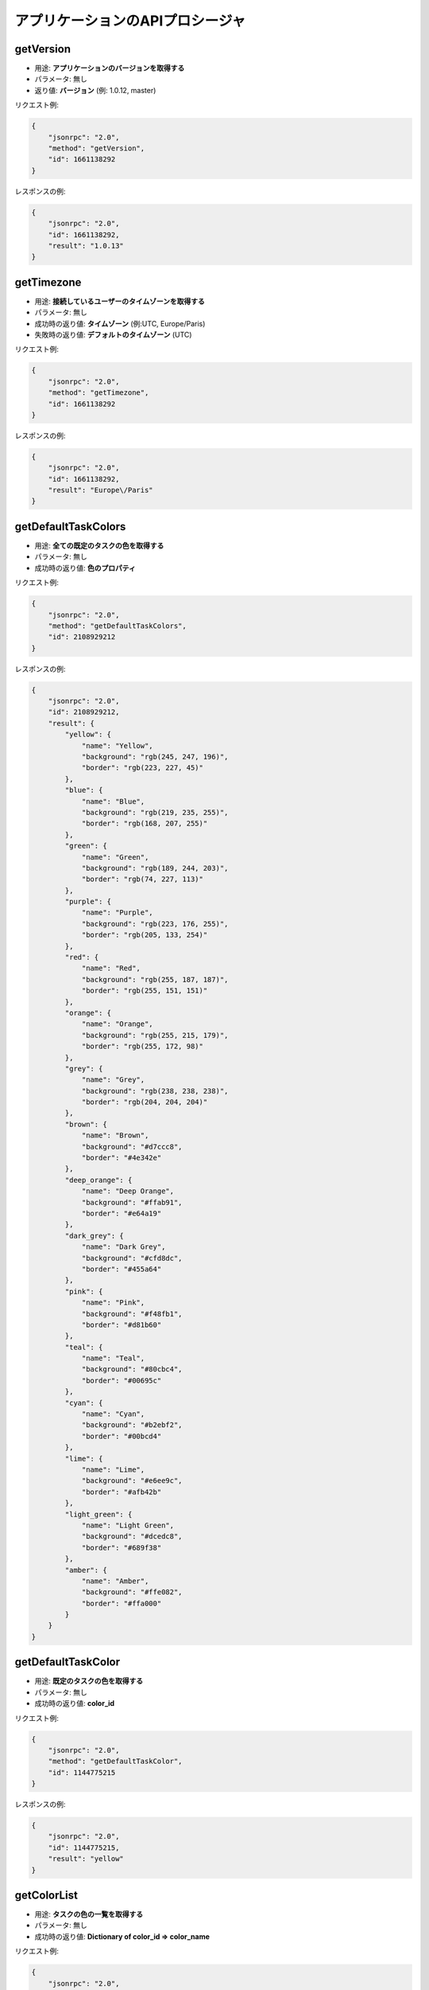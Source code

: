 アプリケーションのAPIプロシージャ
==========================

getVersion
----------

-  用途: **アプリケーションのバージョンを取得する**
-  パラメータ: 無し
-  返り値: **バージョン** (例: 1.0.12, master)

リクエスト例:

.. code:: json

    {
        "jsonrpc": "2.0",
        "method": "getVersion",
        "id": 1661138292
    }

レスポンスの例:

.. code:: json

    {
        "jsonrpc": "2.0",
        "id": 1661138292,
        "result": "1.0.13"
    }

getTimezone
-----------

-  用途: **接続しているユーザーのタイムゾーンを取得する**
-  パラメータ: 無し
-  成功時の返り値: **タイムゾーン** (例:UTC, Europe/Paris)
-  失敗時の返り値: **デフォルトのタイムゾーン** (UTC)

リクエスト例:

.. code:: json

    {
        "jsonrpc": "2.0",
        "method": "getTimezone",
        "id": 1661138292
    }

レスポンスの例:

.. code:: json

    {
        "jsonrpc": "2.0",
        "id": 1661138292,
        "result": "Europe\/Paris"
    }

getDefaultTaskColors
--------------------

-  用途: **全ての既定のタスクの色を取得する**
-  パラメータ: 無し
-  成功時の返り値: **色のプロパティ**

リクエスト例:

.. code:: json

    {
        "jsonrpc": "2.0",
        "method": "getDefaultTaskColors",
        "id": 2108929212
    }

レスポンスの例:

.. code:: json

    {
        "jsonrpc": "2.0",
        "id": 2108929212,
        "result": {
            "yellow": {
                "name": "Yellow",
                "background": "rgb(245, 247, 196)",
                "border": "rgb(223, 227, 45)"
            },
            "blue": {
                "name": "Blue",
                "background": "rgb(219, 235, 255)",
                "border": "rgb(168, 207, 255)"
            },
            "green": {
                "name": "Green",
                "background": "rgb(189, 244, 203)",
                "border": "rgb(74, 227, 113)"
            },
            "purple": {
                "name": "Purple",
                "background": "rgb(223, 176, 255)",
                "border": "rgb(205, 133, 254)"
            },
            "red": {
                "name": "Red",
                "background": "rgb(255, 187, 187)",
                "border": "rgb(255, 151, 151)"
            },
            "orange": {
                "name": "Orange",
                "background": "rgb(255, 215, 179)",
                "border": "rgb(255, 172, 98)"
            },
            "grey": {
                "name": "Grey",
                "background": "rgb(238, 238, 238)",
                "border": "rgb(204, 204, 204)"
            },
            "brown": {
                "name": "Brown",
                "background": "#d7ccc8",
                "border": "#4e342e"
            },
            "deep_orange": {
                "name": "Deep Orange",
                "background": "#ffab91",
                "border": "#e64a19"
            },
            "dark_grey": {
                "name": "Dark Grey",
                "background": "#cfd8dc",
                "border": "#455a64"
            },
            "pink": {
                "name": "Pink",
                "background": "#f48fb1",
                "border": "#d81b60"
            },
            "teal": {
                "name": "Teal",
                "background": "#80cbc4",
                "border": "#00695c"
            },
            "cyan": {
                "name": "Cyan",
                "background": "#b2ebf2",
                "border": "#00bcd4"
            },
            "lime": {
                "name": "Lime",
                "background": "#e6ee9c",
                "border": "#afb42b"
            },
            "light_green": {
                "name": "Light Green",
                "background": "#dcedc8",
                "border": "#689f38"
            },
            "amber": {
                "name": "Amber",
                "background": "#ffe082",
                "border": "#ffa000"
            }
        }
    }

getDefaultTaskColor
-------------------

-  用途: **既定のタスクの色を取得する**
-  パラメータ: 無し
-  成功時の返り値: **color_id**

リクエスト例:

.. code:: json

    {
        "jsonrpc": "2.0",
        "method": "getDefaultTaskColor",
        "id": 1144775215
    }

レスポンスの例:

.. code:: json

    {
        "jsonrpc": "2.0",
        "id": 1144775215,
        "result": "yellow"
    }

getColorList
------------

-  用途: **タスクの色の一覧を取得する**
-  パラメータ: 無し
-  成功時の返り値: **Dictionary of color_id => color_name**

リクエスト例:

.. code:: json

    {
        "jsonrpc": "2.0",
        "method": "getColorList",
        "id": 1677051386
    }

レスポンスの例:

.. code:: json

    {
        "jsonrpc": "2.0",
        "id": 1677051386,
        "result": {
            "yellow": "Yellow",
            "blue": "Blue",
            "green": "Green",
            "purple": "Purple",
            "red": "Red",
            "orange": "Orange",
            "grey": "Grey",
            "brown": "Brown",
            "deep_orange": "Deep Orange",
            "dark_grey": "Dark Grey",
            "pink": "Pink",
            "teal": "Teal",
            "cyan": "Cyan",
            "lime": "Lime",
            "light_green": "Light Green",
            "amber": "Amber"
        }
    }

getApplicationRoles
-------------------

-  用途: **アプリケーションでの役割を取得する**
-  パラメータ: 無し
-  返り値: **Dictionary of role => role_name**

リクエスト例:

.. code:: json

    {
        "jsonrpc": "2.0",
        "method": "getApplicationRoles",
        "id": 317154243
    }

レスポンスの例:

.. code:: json

    {
        "jsonrpc": "2.0",
        "id": 317154243,
        "result": {
            "app-admin": "Administrator",
            "app-manager": "Manager",
            "app-user": "User"
        }
    }

getProjectRoles
---------------

-  用途: **プロジェクトでの役割を取得する**
-  パラメータ: 無し
-  返り値: **Dictionary of role => role_name**

リクエスト例:

.. code:: json

    {
        "jsonrpc": "2.0",
        "method": "getProjectRoles",
        "id": 8981960
    }

レスポンスの例:

.. code:: json

    {
        "jsonrpc": "2.0",
        "id": 8981960,
        "result": {
            "project-manager": "Project Manager",
            "project-member": "Project Member",
            "project-viewer": "Project Viewer"
        }
    }
